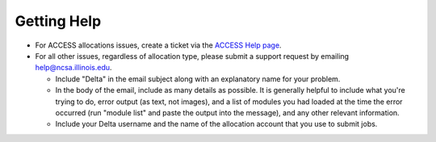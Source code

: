 .. _help:

Getting Help
================

- For ACCESS allocations issues, create a ticket via the `ACCESS Help page <https://support.access-ci.org/open-a-ticket>`_.

- For all other issues, regardless of allocation type, please submit a support request by emailing help@ncsa.illinois.edu.   
  
  - Include "Delta" in the email subject along with an explanatory name for your problem.  
  - In the body of the email, include as many details as possible. It is generally helpful to include what you're trying to do, error output (as text, not images), and a list of modules you had loaded at the time the error occurred (run "module list" and paste the output into the message), and any other relevant information.  
  - Include your Delta username and the name of the allocation account that you use to submit jobs.  
